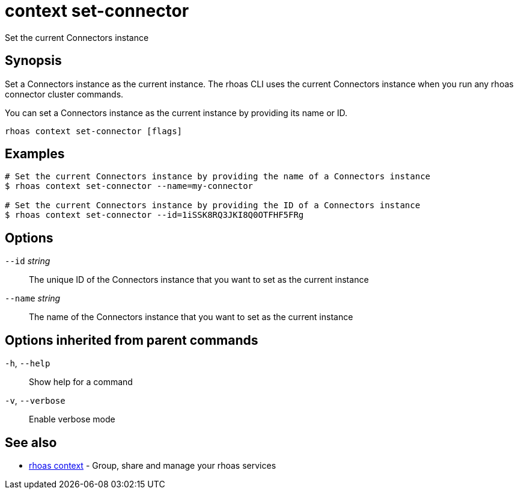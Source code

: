 ifdef::env-github,env-browser[:context: cmd]
[id='ref-context-set-connector_{context}']
= context set-connector

[role="_abstract"]
Set the current Connectors instance

[discrete]
== Synopsis

Set a Connectors instance as the current instance. The rhoas CLI uses the 
current Connectors instance when you run any rhoas connector cluster commands.

You can set a Connectors instance as the current instance by providing its name or ID.


....
rhoas context set-connector [flags]
....

[discrete]
== Examples

....
# Set the current Connectors instance by providing the name of a Connectors instance
$ rhoas context set-connector --name=my-connector

# Set the current Connectors instance by providing the ID of a Connectors instance
$ rhoas context set-connector --id=1iSSK8RQ3JKI8Q0OTFHF5FRg

....

[discrete]
== Options

      `--id` _string_::     The unique ID of the Connectors instance that you want to set as the current instance
      `--name` _string_::   The name of the Connectors instance that you want to set as the current instance

[discrete]
== Options inherited from parent commands

  `-h`, `--help`::      Show help for a command
  `-v`, `--verbose`::   Enable verbose mode

[discrete]
== See also


 
* link:{path}#ref-rhoas-context_{context}[rhoas context]	 - Group, share and manage your rhoas services

